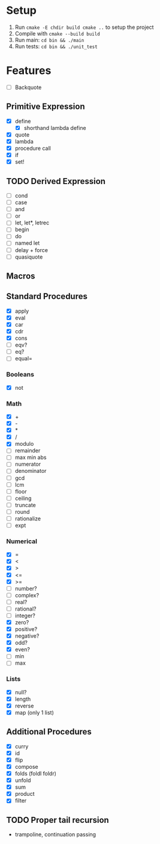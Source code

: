 * Setup
  1. Run =cmake -E chdir build cmake ..= to setup the project
  2. Compile with =cmake --build build=
  3. Run main: =cd bin && ./main=
  4. Run tests: =cd bin && ./unit_test=
* Features
  - [ ] Backquote
** Primitive Expression
   - [X] define
     - [X] shorthand lambda define
   - [X] quote
   - [X] lambda
   - [X] procedure call
   - [X] if
   - [X] set!
** TODO Derived Expression
   - [ ] cond
   - [ ] case
   - [ ] and
   - [ ] or
   - [ ] let, let*, letrec
   - [ ] begin
   - [ ] do
   - [ ] named let
   - [ ] delay + force
   - [ ] quasiquote
** Macros
** Standard Procedures
   - [X] apply
   - [X] eval
   - [X] car
   - [X] cdr
   - [X] cons
   - [ ] eqv?
   - [ ] eq?
   - [ ] equal=
*** Booleans
   - [X] not
*** Math
   - [X] +
   - [X] - 
   - [X] *
   - [X] / 
   - [X] modulo
   - [ ] remainder 
   - [ ] max min abs
   - [ ] numerator 
   - [ ] denominator 
   - [ ] gcd
   - [ ] lcm 
   - [ ] floor 
   - [ ] ceiling
   - [ ] truncate
   - [ ] round 
   - [ ] rationalize
   - [ ] expt
*** Numerical
    - [X] =
    - [X] <
    - [X] >
    - [X] <=
    - [X] >=
    - [ ] number?
    - [ ] complex?
    - [ ] real?
    - [ ] rational?
    - [ ] integer?
    - [X] zero?
    - [X] positive?
    - [X] negative?
    - [X] odd?
    - [X] even?
    - [ ] min
    - [ ] max
*** Lists
    - [X] null?
    - [X] length
    - [X] reverse
    - [X] map (only 1 list)
** Additional Procedures
   - [X] curry
   - [X] id
   - [X] flip
   - [X] compose
   - [X] folds (foldl foldr)
   - [X] unfold
   - [X] sum
   - [X] product
   - [X] filter
** TODO Proper tail recursion
   - trampoline, continuation passing
